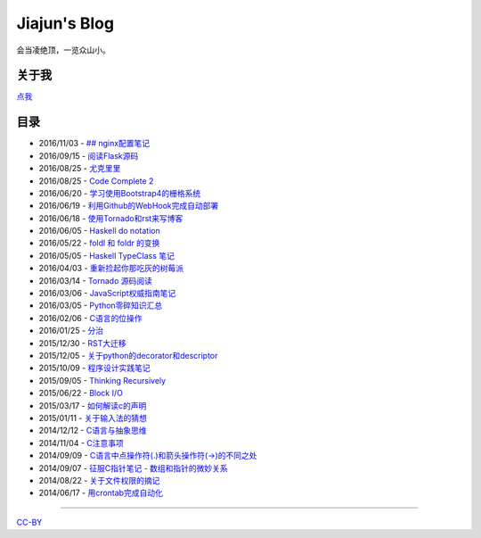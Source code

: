 Jiajun's Blog
================

会当凌绝顶，一览众山小。

关于我
------------

`点我 <posts/aboutme.rst>`__

目录
---------

- 2016/11/03 - `## nginx配置笔记 <posts/2016_11_03-nginx-conf.md>`__
- 2016/09/15 - `阅读Flask源码 <posts/2016_09_15-flask_source_code.rst>`__
- 2016/08/25 - `尤克里里 <posts/2016_08_25-ukulele.rst>`__
- 2016/08/25 - `Code Complete 2 <posts/2016_08_25-code-complete-2.rst>`__
- 2016/06/20 - `学习使用Bootstrap4的栅格系统 <posts/2016_06_20-bootstrap-v4-grid-system.rst>`__
- 2016/06/19 - `利用Github的WebHook完成自动部署 <posts/2016_06_19-use-github-webhooks.rst>`__
- 2016/06/18 - `使用Tornado和rst来写博客 <posts/2016_06_18-write_blog_with_tornado_and_rst.rst>`__
- 2016/06/05 - `Haskell do notation <posts/2016_06_05-haskell_do_notation.rst>`__
- 2016/05/22 - `foldl 和 foldr 的变换 <posts/2016_05_22-foldl_and_foldr.rst>`__
- 2016/05/05 - `Haskell TypeClass 笔记 <posts/2016_05_05-typeclassopedia.rst>`__
- 2016/04/03 - `重新捡起你那吃灰的树莓派 <posts/2016_04_03-raspberrypi.rst>`__
- 2016/03/14 - `Tornado 源码阅读 <posts/2016_03_14-tornado.rst>`__
- 2016/03/06 - `JavaScript权威指南笔记 <posts/2016_03_06-notes_on_js_the_definitive_guide.rst>`__
- 2016/03/05 - `Python零碎知识汇总 <posts/2016_03_05-python_fragmentary_knowledge.rst>`__
- 2016/02/06 - `C语言的位操作 <posts/2016_02_06-bitwise_operation.rst>`__
- 2016/01/25 - `分治 <posts/2016_01_25-divide_and_conqure.rst>`__
- 2015/12/30 - `RST大迁移 <posts/2015_12_30-move_to_rst.rst>`__
- 2015/12/05 - `关于python的decorator和descriptor <posts/2015_12_05-python_descriptor_and_decorator.rst>`__
- 2015/10/09 - `程序设计实践笔记 <posts/2015_10_09-notes_on_the_practice_of_programming.rst>`__
- 2015/09/05 - `Thinking Recursively <posts/2015_09_05-thinking_recursively.rst>`__
- 2015/06/22 - `Block I/O <posts/2015_06_22-notes_on_linux_kernel_development_chap14.rst>`__
- 2015/03/17 - `如何解读c的声明 <posts/2015_03_17-declaration_of_c_pointers.rst>`__
- 2015/01/11 - `关于输入法的猜想 <posts/2015_01_11-my_guess_about_input_method.rst>`__
- 2014/12/12 - `C语言与抽象思维 <posts/2014_12_12-abstractions_in_c.rst>`__
- 2014/11/04 - `C注意事项 <posts/2014_11_04-traps_in_c.rst>`__
- 2014/09/09 - `C语言中点操作符(.)和箭头操作符(->)的不同之处 <posts/2014_09_09-dot_and_arrow_in_c_pointers.rst>`__
- 2014/09/07 - `征服C指针笔记 - 数组和指针的微妙关系 <posts/2014_09_07-pointer_and_array_in_c.rst>`__
- 2014/08/22 - `关于文件权限的摘记 <posts/2014_08_22-unix_file_permissions.rst>`__
- 2014/06/17 - `用crontab完成自动化 <posts/2014_06_17-use_cron.rst>`__

--------------------------------------------

`CC-BY <http://opendefinition.org/licenses/cc-by/>`__
